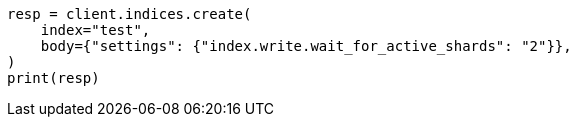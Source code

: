 // indices/create-index.asciidoc:190

[source, python]
----
resp = client.indices.create(
    index="test",
    body={"settings": {"index.write.wait_for_active_shards": "2"}},
)
print(resp)
----